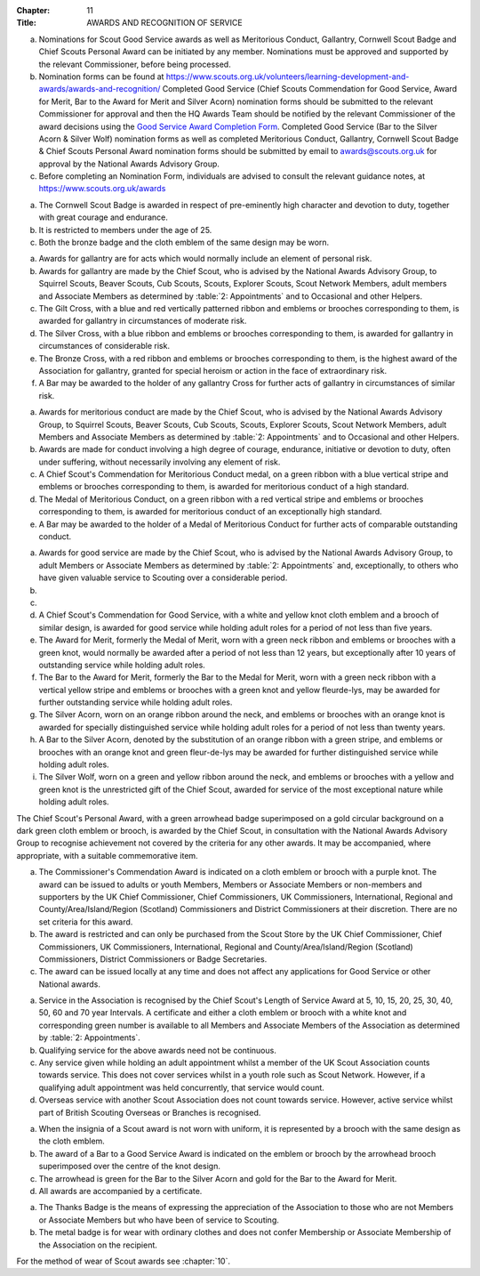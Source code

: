 :Chapter: 11
:Title: AWARDS AND RECOGNITION OF SERVICE



.. rule:: Award Nominations and Recognition of Service

a. Nominations for Scout Good Service awards as well as Meritorious Conduct, Gallantry, Cornwell Scout Badge and Chief Scouts Personal Award can be initiated by any member. Nominations must be approved and supported by the relevant Commissioner, before being processed.

b. Nomination forms can be found at https://www.scouts.org.uk/volunteers/learning-development-and-awards/awards-and-recognition/ Completed Good Service (Chief Scouts Commendation for Good Service, Award for Merit, Bar to the Award for Merit and Silver Acorn) nomination forms should be submitted to the relevant Commissioner for approval and then the HQ Awards Team should be notified by the relevant Commissioner of the award decisions using the `Good Service Award Completion Form <https://app.smartsheet.com/b/form/e1dfb54bf60c475c909fb9a506c6e157>`__. Completed Good Service (Bar to the Silver Acorn & Silver Wolf) nomination forms as well as completed Meritorious Conduct, Gallantry, Cornwell Scout Badge & Chief Scouts Personal Award nomination forms should be submitted by email to `awards@scouts.org.uk <mailto:awards@scouts.org.uk>`__ for approval by the National Awards Advisory Group.

c. Before completing an Nomination Form, individuals are advised to consult the relevant guidance notes, at https://www.scouts.org.uk/awards



.. rule:: The Cornwell Scout Badge

a. The Cornwell Scout Badge is awarded in respect of pre-eminently high character and devotion to duty, together with great courage and endurance.

b. It is restricted to members under the age of 25.

c. Both the bronze badge and the cloth emblem of the same design may be worn.



.. rule:: Awards for Gallantry

a. Awards for gallantry are for acts which would normally include an element of personal risk.

b. Awards for gallantry are made by the Chief Scout, who is advised by the National Awards Advisory Group, to Squirrel Scouts, Beaver Scouts, Cub Scouts, Scouts, Explorer Scouts, Scout Network Members, adult members and Associate Members as determined by :table:`2: Appointments` and to Occasional and other Helpers.

c. The Gilt Cross, with a blue and red vertically patterned ribbon and emblems or brooches corresponding to them, is awarded for gallantry in circumstances of moderate risk.

d. The Silver Cross, with a blue ribbon and emblems or brooches corresponding to them, is awarded for gallantry in circumstances of considerable risk.

e. The Bronze Cross, with a red ribbon and emblems or brooches corresponding to them, is the highest award of the Association for gallantry, granted for special heroism or action in the face of extraordinary risk.

f. A Bar may be awarded to the holder of any gallantry Cross for further acts of gallantry in circumstances of similar risk.



.. rule:: Awards for Meritorious Conduct

a. Awards for meritorious conduct are made by the Chief Scout, who is advised by the National Awards Advisory Group, to Squirrel Scouts, Beaver Scouts, Cub Scouts, Scouts, Explorer Scouts, Scout Network Members, adult Members and Associate Members as determined by :table:`2: Appointments` and to Occasional and other Helpers.

b. Awards are made for conduct involving a high degree of courage, endurance, initiative or devotion to duty, often under suffering, without necessarily involving any element of risk.

c. A Chief Scout's Commendation for Meritorious Conduct medal, on a green ribbon with a blue vertical stripe and emblems or brooches corresponding to them, is awarded for meritorious conduct of a high standard.

d. The Medal of Meritorious Conduct, on a green ribbon with a red vertical stripe and emblems or brooches corresponding to them, is awarded for meritorious conduct of an exceptionally high standard.

e. A Bar may be awarded to the holder of a Medal of Meritorious Conduct for further acts of comparable outstanding conduct.



.. rule:: Awards for Good Service

a. Awards for good service are made by the Chief Scout, who is advised by the National Awards Advisory Group, to adult Members or Associate Members as determined by :table:`2: Appointments` and, exceptionally, to others who have given valuable service to Scouting over a considerable period.

b. .. body_blank::

c. .. body_blank::

d. A Chief Scout's Commendation for Good Service, with a white and yellow knot cloth emblem and a brooch of similar design, is awarded for good service while holding adult roles for a period of not less than five years.

e. The Award for Merit, formerly the Medal of Merit, worn with a green neck ribbon and emblems or brooches with a green knot, would normally be awarded after a period of not less than 12 years, but exceptionally after 10 years of outstanding service while holding adult roles.

f. The Bar to the Award for Merit, formerly the Bar to the Medal for Merit, worn with a green neck ribbon with a vertical yellow stripe and emblems or brooches with a green knot and yellow fleurde-lys, may be awarded for further outstanding service while holding adult roles.

g. The Silver Acorn, worn on an orange ribbon around the neck, and emblems or brooches with an orange knot is awarded for specially distinguished service while holding adult roles for a period of not less than twenty years.

h. A Bar to the Silver Acorn, denoted by the substitution of an orange ribbon with a green stripe, and emblems or brooches with an orange knot and green fleur-de-lys may be awarded for further distinguished service while holding adult roles.

i. The Silver Wolf, worn on a green and yellow ribbon around the neck, and emblems or brooches with a yellow and green knot is the unrestricted gift of the Chief Scout, awarded for service of the most exceptional nature while holding adult roles.



.. rule:: Chief Scout's Personal Award

The Chief Scout's Personal Award, with a green arrowhead badge superimposed on a gold circular background on a dark green cloth emblem or brooch, is awarded by the Chief Scout, in consultation with the National Awards Advisory Group to recognise achievement not covered by the criteria for any other awards. It may be accompanied, where appropriate, with a suitable commemorative item.



.. rule:: Commissioner's Commendation Award

a. The Commissioner's Commendation Award is indicated on a cloth emblem or brooch with a purple knot. The award can be issued to adults or youth Members, Members or Associate Members or non-members and supporters by the UK Chief Commissioner, Chief Commissioners, UK Commissioners, International, Regional and County/Area/Island/Region (Scotland) Commissioners and District Commissioners at their discretion. There are no set criteria for this award.

b. The award is restricted and can only be purchased from the Scout Store by the UK Chief Commissioner, Chief Commissioners, UK Commissioners, International, Regional and County/Area/Island/Region (Scotland) Commissioners, District Commissioners or Badge Secretaries.

c. The award can be issued locally at any time and does not affect any applications for Good Service or other National awards.



.. rule:: Chief Scout's Length of Service Awards

a. Service in the Association is recognised by the Chief Scout's Length of Service Award at 5, 10, 15, 20, 25, 30, 40, 50, 60 and 70 year Intervals. A certificate and either a cloth emblem or brooch with a white knot and corresponding green number is available to all Members and Associate Members of the Association as determined by :table:`2: Appointments`.

b. Qualifying service for the above awards need not be continuous.

c. Any service given while holding an adult appointment whilst a member of the UK Scout Association counts towards service. This does not cover services whilst in a youth role such as Scout Network. However, if a qualifying adult appointment was held concurrently, that service would count.

d. Overseas service with another Scout Association does not count towards service. However, active service whilst part of British Scouting Overseas or Branches is recognised.



.. rule:: Emblems and Certificates of Awards

a. When the insignia of a Scout award is not worn with uniform, it is represented by a brooch with the same design as the cloth emblem.

b. The award of a Bar to a Good Service Award is indicated on the emblem or brooch by the arrowhead brooch superimposed over the centre of the knot design.

c. The arrowhead is green for the Bar to the Silver Acorn and gold for the Bar to the Award for Merit.

d. All awards are accompanied by a certificate.



.. rule:: Thanks Badge

a. The Thanks Badge is the means of expressing the appreciation of the Association to those who are not Members or Associate Members but who have been of service to Scouting.

b. The metal badge is for wear with ordinary clothes and does not confer Membership or Associate Membership of the Association on the recipient.



.. rule::
   :blank:



.. rule:: Method of Wear

For the method of wear of Scout awards see :chapter:`10`.
